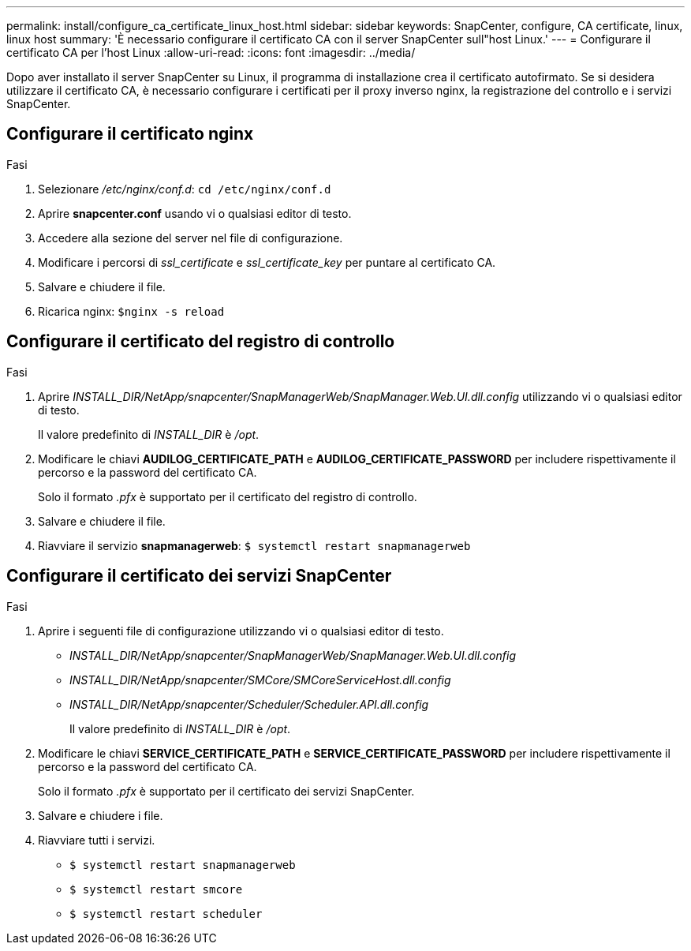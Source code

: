 ---
permalink: install/configure_ca_certificate_linux_host.html 
sidebar: sidebar 
keywords: SnapCenter, configure, CA certificate, linux, linux host 
summary: 'È necessario configurare il certificato CA con il server SnapCenter sull"host Linux.' 
---
= Configurare il certificato CA per l'host Linux
:allow-uri-read: 
:icons: font
:imagesdir: ../media/


[role="lead"]
Dopo aver installato il server SnapCenter su Linux, il programma di installazione crea il certificato autofirmato. Se si desidera utilizzare il certificato CA, è necessario configurare i certificati per il proxy inverso nginx, la registrazione del controllo e i servizi SnapCenter.



== Configurare il certificato nginx

.Fasi
. Selezionare _/etc/nginx/conf.d_: `cd /etc/nginx/conf.d`
. Aprire *snapcenter.conf* usando vi o qualsiasi editor di testo.
. Accedere alla sezione del server nel file di configurazione.
. Modificare i percorsi di _ssl_certificate_ e _ssl_certificate_key_ per puntare al certificato CA.
. Salvare e chiudere il file.
. Ricarica nginx: `$nginx -s reload`




== Configurare il certificato del registro di controllo

.Fasi
. Aprire _INSTALL_DIR/NetApp/snapcenter/SnapManagerWeb/SnapManager.Web.UI.dll.config_ utilizzando vi o qualsiasi editor di testo.
+
Il valore predefinito di _INSTALL_DIR_ è _/opt_.

. Modificare le chiavi *AUDILOG_CERTIFICATE_PATH* e *AUDILOG_CERTIFICATE_PASSWORD* per includere rispettivamente il percorso e la password del certificato CA.
+
Solo il formato _.pfx_ è supportato per il certificato del registro di controllo.

. Salvare e chiudere il file.
. Riavviare il servizio *snapmanagerweb*: `$ systemctl restart snapmanagerweb`




== Configurare il certificato dei servizi SnapCenter

.Fasi
. Aprire i seguenti file di configurazione utilizzando vi o qualsiasi editor di testo.
+
** _INSTALL_DIR/NetApp/snapcenter/SnapManagerWeb/SnapManager.Web.UI.dll.config_
** _INSTALL_DIR/NetApp/snapcenter/SMCore/SMCoreServiceHost.dll.config_
** _INSTALL_DIR/NetApp/snapcenter/Scheduler/Scheduler.API.dll.config_
+
Il valore predefinito di _INSTALL_DIR_ è _/opt_.



. Modificare le chiavi *SERVICE_CERTIFICATE_PATH* e *SERVICE_CERTIFICATE_PASSWORD* per includere rispettivamente il percorso e la password del certificato CA.
+
Solo il formato _.pfx_ è supportato per il certificato dei servizi SnapCenter.

. Salvare e chiudere i file.
. Riavviare tutti i servizi.
+
** `$ systemctl restart snapmanagerweb`
** `$ systemctl restart smcore`
** `$ systemctl restart scheduler`



